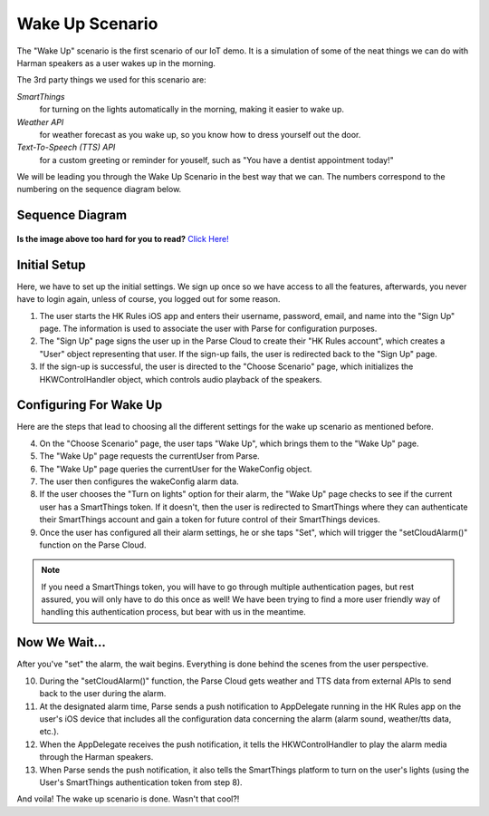 Wake Up Scenario
================

The "Wake Up" scenario is the first scenario of our IoT demo. It is a simulation of some of the neat things we can do with Harman speakers as a user wakes up in the morning. 

The 3rd party things we used for this scenario are: 

*SmartThings*
	for turning on the lights automatically in the morning, making it easier to wake up. 
*Weather API*
	for weather forecast as you wake up, so you know how to dress yourself out the door. 
*Text-To-Speech (TTS) API*
	for a custom greeting or reminder for youself, such as "You have a dentist appointment today!"

We will be leading you through the Wake Up Scenario in the best way that we can. The numbers correspond to the numbering on the sequence diagram below.

Sequence Diagram
~~~~~~~~~~~~~~~~

.. figure::  images/wakeupsd.png

**Is the image above too hard for you to read?** `Click Here! <http://hkiotdemo.readthedocs.org/en/latest/_images/wakeupsd.png>`__ 

Initial Setup
~~~~~~~~~~~~~

Here, we have to set up the initial settings. We sign up once so we have access to all the features, afterwards, you never have to login again, unless of course, you logged out for some reason. 

1. The user starts the HK Rules iOS app and enters their username, password, email, and name into the "Sign Up" page. The information is used to associate the user with Parse for configuration purposes. 

2. The "Sign Up" page signs the user up in the Parse Cloud to create their "HK Rules account", which creates a "User" object representing that user. If the sign-up fails, the user is redirected back to the "Sign Up" page.

3. If the sign-up is successful, the user is directed to the "Choose Scenario" page, which initializes the HKWControlHandler object, which controls audio playback of the speakers. 

Configuring For Wake Up
~~~~~~~~~~~~~~~~~~~~~~~

Here are the steps that lead to choosing all the different settings for the wake up scenario as mentioned before. 

4. On the "Choose Scenario" page, the user taps "Wake Up", which brings them to the "Wake Up" page.

5. The "Wake Up" page requests the currentUser from Parse.

6. The "Wake Up" page queries the currentUser for the WakeConfig object.

7. The user then configures the wakeConfig alarm data.

8. If the user chooses the "Turn on lights" option for their alarm, the "Wake Up" page checks to see if the current user has a SmartThings token. If it doesn't, then the user is redirected to SmartThings where they can authenticate their SmartThings account and gain a token for future control of their SmartThings devices. 

9. Once the user has configured all their alarm settings, he or she taps "Set", which will trigger the "setCloudAlarm()" function on the Parse Cloud.

.. note:: 

	If you need a SmartThings token, you will have to go through multiple authentication pages, but rest assured, you will only have to do this once as well! We have been trying to find a more user friendly way of handling this authentication process, but bear with us in the meantime.

Now We Wait...
~~~~~~~~~~~~~~

After you've "set" the alarm, the wait begins. Everything is done behind the scenes from the user perspective. 

10. During the "setCloudAlarm()" function, the Parse Cloud gets weather and TTS data from external APIs to send back to the user during the alarm.

11. At the designated alarm time, Parse sends a push notification to AppDelegate running in the HK Rules app on the user's iOS device that includes all the configuration data concerning the alarm (alarm sound, weather/tts data, etc.).

12. When the AppDelegate receives the push notification, it tells the HKWControlHandler to play the alarm media through the Harman speakers.

13. When Parse sends the push notification, it also tells the SmartThings platform to turn on the user's lights (using the User's SmartThings authentication token from step 8).

And voila! The wake up scenario is done. Wasn't that cool?!